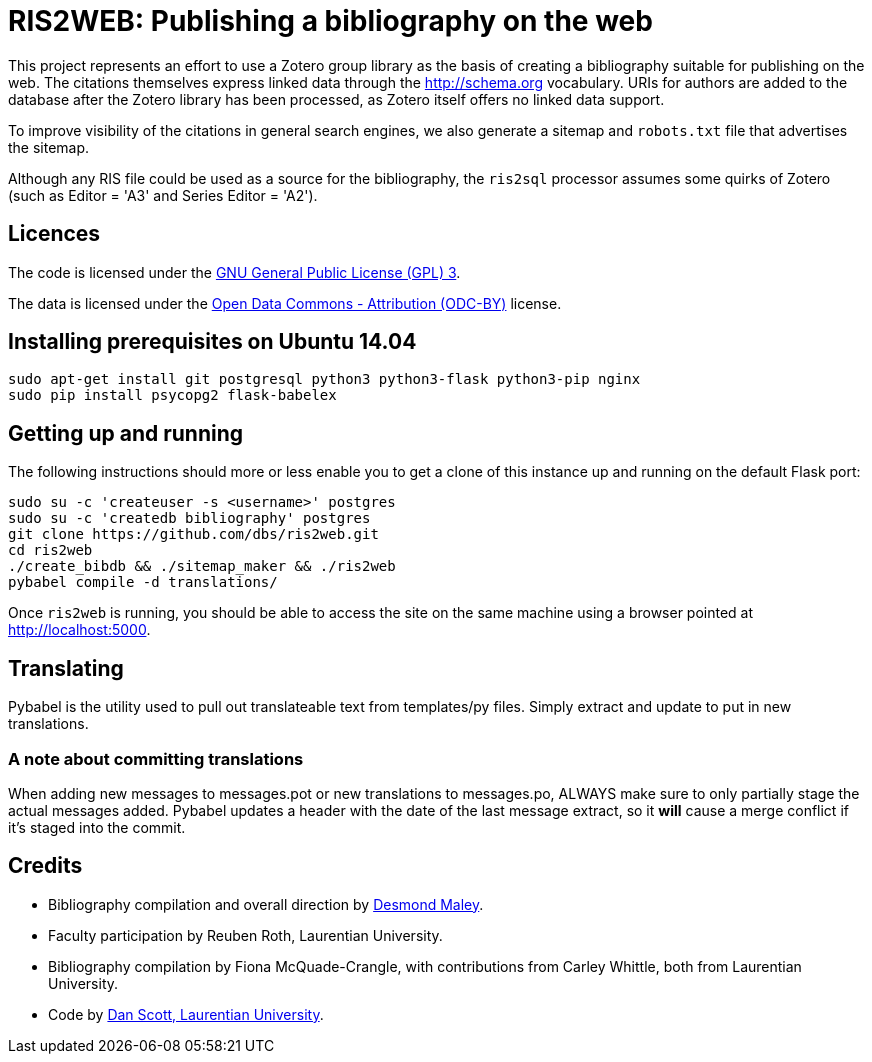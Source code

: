 = RIS2WEB: Publishing a bibliography on the web =

This project represents an effort to use a Zotero group library as the basis of
creating a bibliography suitable for publishing on the web. The citations
themselves express linked data through the http://schema.org vocabulary. URIs
for authors are added to the database after the Zotero library has been
processed, as Zotero itself offers no linked data support.

To improve visibility of the citations in general search engines, we also
generate a sitemap and `robots.txt` file that advertises the sitemap.

Although any RIS file could be used as a source for the bibliography, the
`ris2sql` processor assumes some quirks of Zotero (such as Editor = 'A3' and
Series Editor = 'A2').

== Licences ==

The code is licensed under the http://www.gnu.org/licenses/gpl-3.0.en.html[GNU
General Public License (GPL) 3].

The data is licensed under the http://opendatacommons.org/licenses/by/1-0/[Open
Data Commons - Attribution (ODC-BY)] license.

== Installing prerequisites on Ubuntu 14.04 ==

[source, bash]
------------------------------------------------------------------------
sudo apt-get install git postgresql python3 python3-flask python3-pip nginx
sudo pip install psycopg2 flask-babelex
------------------------------------------------------------------------

== Getting up and running ==

The following instructions should more or less enable you to get a clone
of this instance up and running on the default Flask port:

[source, bash]
------------------------------------------------------------------------
sudo su -c 'createuser -s <username>' postgres
sudo su -c 'createdb bibliography' postgres
git clone https://github.com/dbs/ris2web.git
cd ris2web
./create_bibdb && ./sitemap_maker && ./ris2web
pybabel compile -d translations/
------------------------------------------------------------------------

Once `ris2web` is running, you should be able to access the site on the same
machine using a browser pointed at http://localhost:5000.

== Translating ==

Pybabel is the utility used to pull out translateable text from templates/py files. Simply extract and update to put in new translations.

=== A note about committing translations ===

When adding new messages to messages.pot or new translations to messages.po, ALWAYS make sure to only partially stage the actual messages added. Pybabel updates a header with the date of the last message extract, so it *will* cause a merge conflict if it's staged into the commit.

== Credits ==

  * Bibliography compilation and overall direction by
    mailto:dmaley@laurentian.ca[Desmond Maley, Laurentian University].
  * Faculty participation by Reuben Roth, Laurentian University.
  * Bibliography compilation by Fiona McQuade-Crangle, with contributions from
    Carley Whittle, both from Laurentian University.
  * Code by https://coffeecode.net[Dan Scott, Laurentian University].

